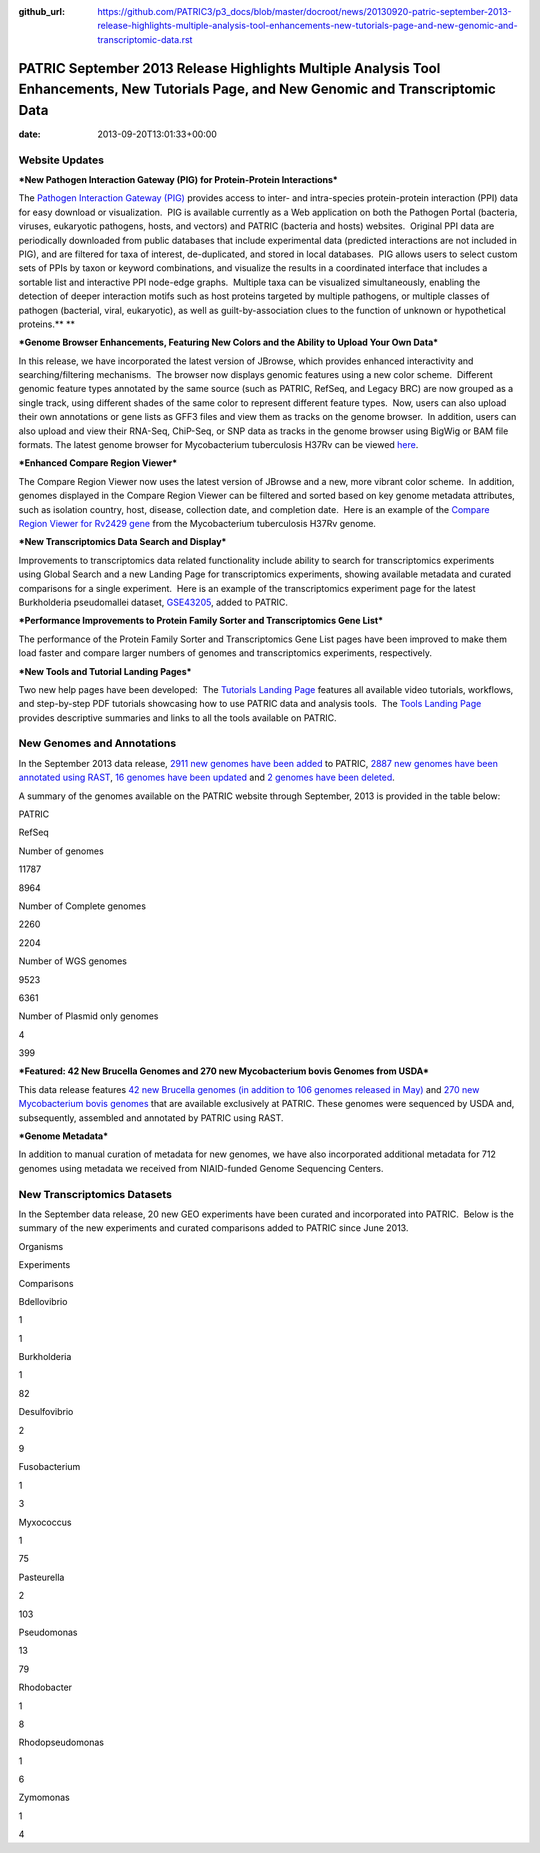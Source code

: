 :github_url: https://github.com/PATRIC3/p3_docs/blob/master/docroot/news/20130920-patric-september-2013-release-highlights-multiple-analysis-tool-enhancements-new-tutorials-page-and-new-genomic-and-transcriptomic-data.rst

=========================================================================================================================================
PATRIC September 2013 Release Highlights Multiple Analysis Tool Enhancements, New Tutorials Page, and New Genomic and Transcriptomic Data
=========================================================================================================================================


:date:   2013-09-20T13:01:33+00:00

**Website Updates**
===================

***New Pathogen Interaction Gateway (PIG) for Protein-Protein
Interactions***

The `Pathogen Interaction Gateway
(PIG) <http://patricbrc.org/portal/portal/patric/HPITool?cType=taxon&cId=&dm=>`__
provides access to inter- and intra-species protein-protein interaction
(PPI) data for easy download or visualization.  PIG is available
currently as a Web application on both the Pathogen Portal (bacteria,
viruses, eukaryotic pathogens, hosts, and vectors) and PATRIC (bacteria
and hosts) websites.  Original PPI data are periodically downloaded from
public databases that include experimental data (predicted interactions
are not included in PIG), and are filtered for taxa of interest,
de-duplicated, and stored in local databases.  PIG allows users to
select custom sets of PPIs by taxon or keyword combinations, and
visualize the results in a coordinated interface that includes a
sortable list and interactive PPI node-edge graphs.  Multiple taxa can
be visualized simultaneously, enabling the detection of deeper
interaction motifs such as host proteins targeted by multiple pathogens,
or multiple classes of pathogen (bacterial, viral, eukaryotic), as well
as guilt-by-association clues to the function of unknown or hypothetical
proteins.\ ** **

***Genome Browser Enhancements, Featuring New Colors and the Ability to
Upload Your Own Data***

In this release, we have incorporated the latest version of JBrowse,
which provides enhanced interactivity and searching/filtering
mechanisms.  The browser now displays genomic features using a new color
scheme.  Different genomic feature types annotated by the same source
(such as PATRIC, RefSeq, and Legacy BRC) are now grouped as a single
track, using different shades of the same color to represent different
feature types.  Now, users can also upload their own annotations or gene
lists as GFF3 files and view them as tracks on the genome browser.  In
addition, users can also upload and view their RNA-Seq, ChiP-Seq, or SNP
data as tracks in the genome browser using BigWig or BAM file formats.
The latest genome browser for Mycobacterium tuberculosis H37Rv can be
viewed
`here <http://patricbrc.org/portal/portal/patric/GenomeBrowser?cType=genome&cId=87468&loc=0..10000&tracks=DNA,PATRICGenes,RefSeqGenes>`__.

***Enhanced Compare Region Viewer***

The Compare Region Viewer now uses the latest version of JBrowse and a
new, more vibrant color scheme.  In addition, genomes displayed in the
Compare Region Viewer can be filtered and sorted based on key genome
metadata attributes, such as isolation country, host, disease,
collection date, and completion date.  Here is an example of the
`Compare Region Viewer for Rv2429
gene <http://patricbrc.org/portal/portal/patric/CompareRegionViewer?cType=feature&cId=18153995&tracks=&regions=5&window=10000&loc=1..10000>`__
from the Mycobacterium tuberculosis H37Rv genome.

***New Transcriptomics Data Search and Display***

Improvements to transcriptomics data related functionality include
ability to search for transcriptomics experiments using Global Search
and a new Landing Page for transcriptomics experiments, showing
available metadata and curated comparisons for a single experiment.
 Here is an example of the transcriptomics experiment page for the
latest Burkholderia pseudomallei dataset,
`GSE43205 <http://patricbrc.org/portal/portal/patric/SingleExperiment?cType=taxon&cId=2&eid=1191081>`__,
added to PATRIC.

***Performance Improvements to Protein Family Sorter and Transcriptomics
Gene List***

The performance of the Protein Family Sorter and Transcriptomics Gene
List pages have been improved to make them load faster and compare
larger numbers of genomes and transcriptomics experiments, respectively.

***New Tools and Tutorial Landing Pages***

Two new help pages have been developed:  The `Tutorials Landing
Page <http://patricbrc.org/portal/portal/patric/Tutorials>`__ features
all available video tutorials, workflows, and step-by-step PDF tutorials
showcasing how to use PATRIC data and analysis tools.  The `Tools
Landing Page <http://patricbrc.org/portal/portal/patric/Tools>`__
provides descriptive summaries and links to all the tools available on
PATRIC.

**New Genomes and Annotations**
===============================

In the September 2013 data release, `2911 new genomes have been
added <ftp://ftp.patricbrc.org/patric2/RELEASE_NOTES/Sept2013/genomes_added>`__
to PATRIC, `2887 new genomes have been annotated using
RAST <ftp://ftp.patricbrc.org/patric2/RELEASE_NOTES/Sept2013/new_genomes_annotated>`__,
`16 genomes have been
updated <ftp://ftp.patricbrc.org/patric2/RELEASE_NOTES/Sept2013/genomes_updated>`__
and `2 genomes have been
deleted <ftp://ftp.patricbrc.org/patric2/RELEASE_NOTES/Sept2013/genomes_deleted>`__.

A summary of the genomes available on the PATRIC website through
September, 2013 is provided in the table below:

.. raw:: html

   <div align="center">

.. raw:: html

   <table width="74%" border="1" cellspacing="0" cellpadding="0">

.. raw:: html

   <tr>

.. raw:: html

   <td width="69%">

.. raw:: html

   </td>

.. raw:: html

   <td width="16%">

.. raw:: html

   <p align="right">

PATRIC

.. raw:: html

   </p>

.. raw:: html

   </td>

.. raw:: html

   <td width="13%">

.. raw:: html

   <p align="right">

RefSeq

.. raw:: html

   </p>

.. raw:: html

   </td>

.. raw:: html

   </tr>

.. raw:: html

   <tr>

.. raw:: html

   <td width="69%">

Number of genomes

.. raw:: html

   </td>

.. raw:: html

   <td width="16%">

.. raw:: html

   <p align="right">

11787

.. raw:: html

   </p>

.. raw:: html

   </td>

.. raw:: html

   <td width="13%">

.. raw:: html

   <p align="right">

8964

.. raw:: html

   </p>

.. raw:: html

   </td>

.. raw:: html

   </tr>

.. raw:: html

   <tr>

.. raw:: html

   <td width="69%">

Number of Complete genomes

.. raw:: html

   </td>

.. raw:: html

   <td width="16%">

.. raw:: html

   <p align="right">

2260

.. raw:: html

   </p>

.. raw:: html

   </td>

.. raw:: html

   <td width="13%">

.. raw:: html

   <p align="right">

2204

.. raw:: html

   </p>

.. raw:: html

   </td>

.. raw:: html

   </tr>

.. raw:: html

   <tr>

.. raw:: html

   <td width="69%">

Number of WGS genomes

.. raw:: html

   </td>

.. raw:: html

   <td width="16%">

.. raw:: html

   <p align="right">

9523

.. raw:: html

   </p>

.. raw:: html

   </td>

.. raw:: html

   <td width="13%">

.. raw:: html

   <p align="right">

6361

.. raw:: html

   </p>

.. raw:: html

   </td>

.. raw:: html

   </tr>

.. raw:: html

   <tr>

.. raw:: html

   <td width="69%">

Number of Plasmid only genomes

.. raw:: html

   </td>

.. raw:: html

   <td width="16%">

.. raw:: html

   <p align="right">

4

.. raw:: html

   </p>

.. raw:: html

   </td>

.. raw:: html

   <td width="13%">

.. raw:: html

   <p align="right">

399

.. raw:: html

   </p>

.. raw:: html

   </td>

.. raw:: html

   </tr>

.. raw:: html

   </table>

.. raw:: html

   </div>

***Featured: 42 New Brucella Genomes and 270 new Mycobacterium bovis
Genomes from USDA***

This data release features `42 new Brucella genomes (in addition to 106
genomes released in
May) <http://test.patricbrc.org/portal/portal/patric/GenomeList?cType=taxon&cId=234&kw=USDA+AND+2013>`__
and `270 new Mycobacterium bovis
genomes <http://test.patricbrc.org/portal/portal/patric/GenomeList?cType=taxon&cId=1763&kw=USDA+AND+2013-09-01>`__
that are available exclusively at PATRIC. These genomes were sequenced
by USDA and, subsequently, assembled and annotated by PATRIC using RAST.

***Genome Metadata***

In addition to manual curation of metadata for new genomes, we have also
incorporated additional metadata for 712 genomes using metadata we
received from NIAID-funded Genome Sequencing Centers.

**New Transcriptomics Datasets**
================================

In the September data release, 20 new GEO experiments have been curated
and incorporated into PATRIC.  Below is the summary of the new
experiments and curated comparisons added to PATRIC since June 2013.

.. raw:: html

   <div align="center">

.. raw:: html

   <table width="253" border="0" cellspacing="0" cellpadding="0">

.. raw:: html

   <tr>

.. raw:: html

   <td valign="bottom" nowrap="nowrap" width="102">

Organisms

.. raw:: html

   </td>

.. raw:: html

   <td valign="bottom" nowrap="nowrap" width="73">

Experiments

.. raw:: html

   </td>

.. raw:: html

   <td valign="bottom" nowrap="nowrap" width="78">

Comparisons

.. raw:: html

   </td>

.. raw:: html

   </tr>

.. raw:: html

   <tr>

.. raw:: html

   <td valign="bottom" nowrap="nowrap" width="102">

Bdellovibrio

.. raw:: html

   </td>

.. raw:: html

   <td valign="bottom" nowrap="nowrap" width="73">

.. raw:: html

   <p align="right">

1

.. raw:: html

   </p>

.. raw:: html

   </td>

.. raw:: html

   <td valign="bottom" nowrap="nowrap" width="78">

.. raw:: html

   <p align="right">

1

.. raw:: html

   </p>

.. raw:: html

   </td>

.. raw:: html

   </tr>

.. raw:: html

   <tr>

.. raw:: html

   <td valign="bottom" nowrap="nowrap" width="102">

Burkholderia

.. raw:: html

   </td>

.. raw:: html

   <td valign="bottom" nowrap="nowrap" width="73">

.. raw:: html

   <p align="right">

1

.. raw:: html

   </p>

.. raw:: html

   </td>

.. raw:: html

   <td valign="bottom" nowrap="nowrap" width="78">

.. raw:: html

   <p align="right">

82

.. raw:: html

   </p>

.. raw:: html

   </td>

.. raw:: html

   </tr>

.. raw:: html

   <tr>

.. raw:: html

   <td valign="bottom" nowrap="nowrap" width="102">

Desulfovibrio

.. raw:: html

   </td>

.. raw:: html

   <td valign="bottom" nowrap="nowrap" width="73">

.. raw:: html

   <p align="right">

2

.. raw:: html

   </p>

.. raw:: html

   </td>

.. raw:: html

   <td valign="bottom" nowrap="nowrap" width="78">

.. raw:: html

   <p align="right">

9

.. raw:: html

   </p>

.. raw:: html

   </td>

.. raw:: html

   </tr>

.. raw:: html

   <tr>

.. raw:: html

   <td valign="bottom" nowrap="nowrap" width="102">

Fusobacterium

.. raw:: html

   </td>

.. raw:: html

   <td valign="bottom" nowrap="nowrap" width="73">

.. raw:: html

   <p align="right">

1

.. raw:: html

   </p>

.. raw:: html

   </td>

.. raw:: html

   <td valign="bottom" nowrap="nowrap" width="78">

.. raw:: html

   <p align="right">

3

.. raw:: html

   </p>

.. raw:: html

   </td>

.. raw:: html

   </tr>

.. raw:: html

   <tr>

.. raw:: html

   <td valign="bottom" nowrap="nowrap" width="102">

Myxococcus

.. raw:: html

   </td>

.. raw:: html

   <td valign="bottom" nowrap="nowrap" width="73">

.. raw:: html

   <p align="right">

1

.. raw:: html

   </p>

.. raw:: html

   </td>

.. raw:: html

   <td valign="bottom" nowrap="nowrap" width="78">

.. raw:: html

   <p align="right">

75

.. raw:: html

   </p>

.. raw:: html

   </td>

.. raw:: html

   </tr>

.. raw:: html

   <tr>

.. raw:: html

   <td valign="bottom" nowrap="nowrap" width="102">

Pasteurella

.. raw:: html

   </td>

.. raw:: html

   <td valign="bottom" nowrap="nowrap" width="73">

.. raw:: html

   <p align="right">

2

.. raw:: html

   </p>

.. raw:: html

   </td>

.. raw:: html

   <td valign="bottom" nowrap="nowrap" width="78">

.. raw:: html

   <p align="right">

103

.. raw:: html

   </p>

.. raw:: html

   </td>

.. raw:: html

   </tr>

.. raw:: html

   <tr>

.. raw:: html

   <td valign="bottom" nowrap="nowrap" width="102">

Pseudomonas

.. raw:: html

   </td>

.. raw:: html

   <td valign="bottom" nowrap="nowrap" width="73">

.. raw:: html

   <p align="right">

13

.. raw:: html

   </p>

.. raw:: html

   </td>

.. raw:: html

   <td valign="bottom" nowrap="nowrap" width="78">

.. raw:: html

   <p align="right">

79

.. raw:: html

   </p>

.. raw:: html

   </td>

.. raw:: html

   </tr>

.. raw:: html

   <tr>

.. raw:: html

   <td valign="bottom" nowrap="nowrap" width="102">

Rhodobacter

.. raw:: html

   </td>

.. raw:: html

   <td valign="bottom" nowrap="nowrap" width="73">

.. raw:: html

   <p align="right">

1

.. raw:: html

   </p>

.. raw:: html

   </td>

.. raw:: html

   <td valign="bottom" nowrap="nowrap" width="78">

.. raw:: html

   <p align="right">

8

.. raw:: html

   </p>

.. raw:: html

   </td>

.. raw:: html

   </tr>

.. raw:: html

   <tr>

.. raw:: html

   <td valign="bottom" nowrap="nowrap" width="102">

Rhodopseudomonas

.. raw:: html

   </td>

.. raw:: html

   <td valign="bottom" nowrap="nowrap" width="73">

.. raw:: html

   <p align="right">

1

.. raw:: html

   </p>

.. raw:: html

   </td>

.. raw:: html

   <td valign="bottom" nowrap="nowrap" width="78">

.. raw:: html

   <p align="right">

6

.. raw:: html

   </p>

.. raw:: html

   </td>

.. raw:: html

   </tr>

.. raw:: html

   <tr>

.. raw:: html

   <td valign="bottom" nowrap="nowrap" width="102">

Zymomonas

.. raw:: html

   </td>

.. raw:: html

   <td valign="bottom" nowrap="nowrap" width="73">

.. raw:: html

   <p align="right">

1

.. raw:: html

   </p>

.. raw:: html

   </td>

.. raw:: html

   <td valign="bottom" nowrap="nowrap" width="78">

.. raw:: html

   <p align="right">

4

.. raw:: html

   </p>

.. raw:: html

   </td>

.. raw:: html

   </tr>

.. raw:: html

   </table>

.. raw:: html

   </div>
